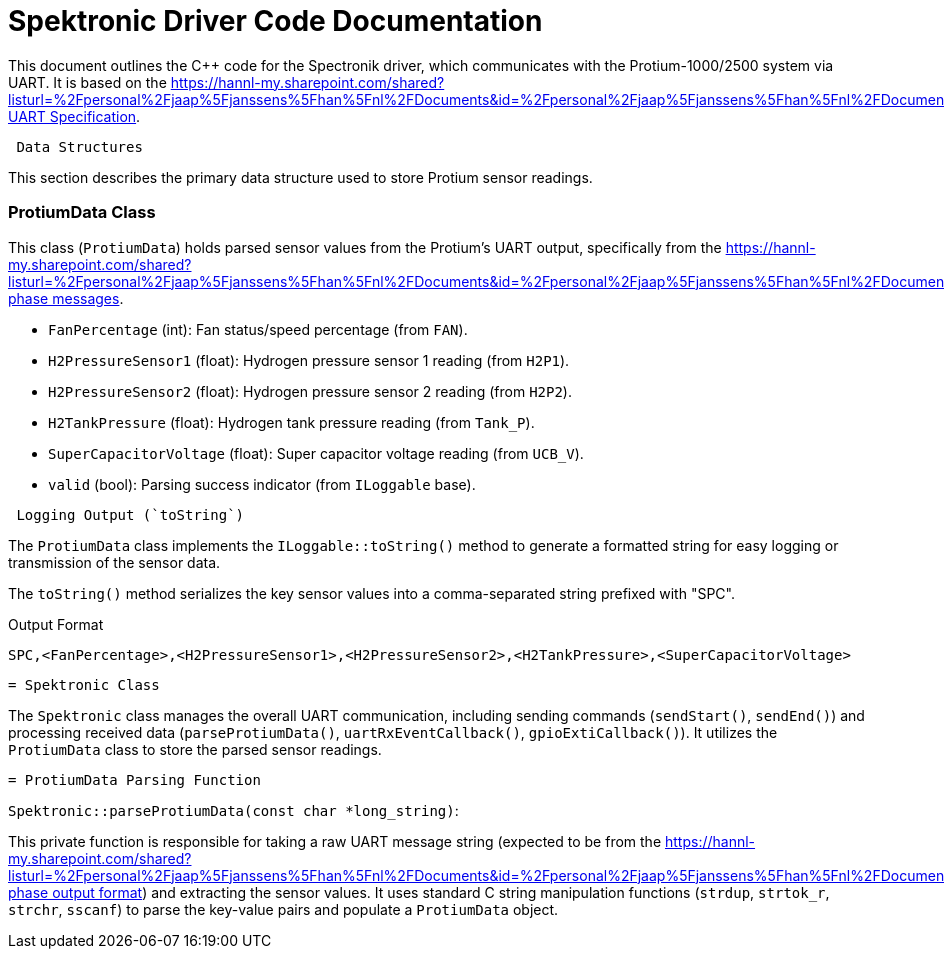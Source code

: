 [[spektronic_driver_code]]
= Spektronic Driver Code Documentation

This document outlines the C++ code for the Spectronik driver, which communicates with the Protium-1000/2500 system via UART. It is based on the link:[https://hannl-my.sharepoint.com/shared?listurl=%2Fpersonal%2Fjaap%5Fjanssens%5Fhan%5Fnl%2FDocuments&id=%2Fpersonal%2Fjaap%5Fjanssens%5Fhan%5Fnl%2FDocuments%2FHAN%20Hydromotive%2F2024%2D2025%2FPowertrain%2Ftelemetry%2Dunit%2FTelemetry%20unit%202024%2Fhardware%2Fdocumentation%2FProtium%201000%2D2500%20UART%20Specification%20%2D%2023%2E03%2E15%20%281%29%2Epdf&parent=%2Fpersonal%2Fjaap%5Fjanssens%5Fhan%5Fnl%2FDocuments%2FHAN%20Hydromotive%2F2024%2D2025%2FPowertrain%2Ftelemetry%2Dunit%2FTelemetry%20unit%202024%2Fhardware%2Fdocumentation](https://gitlab.com/hydromotive/2425-acquistionmodule-dev/-/wikis/notes/Spektronic/Driver)[Protium UART Specification].

-------------------------------------------------------------------------------
 Data Structures
-------------------------------------------------------------------------------

This section describes the primary data structure used to store Protium sensor readings.

=== ProtiumData Class

[[protium_data_class]]
This class (`ProtiumData`) holds parsed sensor values from the Protium's UART output, specifically from the link:[https://hannl-my.sharepoint.com/shared?listurl=%2Fpersonal%2Fjaap%5Fjanssens%5Fhan%5Fnl%2FDocuments&id=%2Fpersonal%2Fjaap%5Fjanssens%5Fhan%5Fnl%2FDocuments%2FHAN%20Hydromotive%2F2024%2D2025%2FPowertrain%2Ftelemetry%2Dunit%2FTelemetry%20unit%202024%2Fhardware%2Fdocumentation%2FProtium%201000%2D2500%20UART%20Specification%20%2D%23_running_phase&parent=%2Fpersonal%2Fjaap%5Fjanssens%5Fhan%5Fnl%2FDocuments%2FHAN%20Hydromotive%2F2024%2D2025%2FPowertrain%2Ftelemetry%2Dunit%2FTelemetry%20unit%202024%2Fhardware%2Fdocumentation](https://gitlab.com/hydromotive/2425-acquistionmodule-dev/-/wikis/notes/Spektronic/Driver)[running phase messages].

*   `FanPercentage` (int): Fan status/speed percentage (from `FAN`).
*   `H2PressureSensor1` (float): Hydrogen pressure sensor 1 reading (from `H2P1`).
*   `H2PressureSensor2` (float): Hydrogen pressure sensor 2 reading (from `H2P2`).
*   `H2TankPressure` (float): Hydrogen tank pressure reading (from `Tank_P`).
*   `SuperCapacitorVoltage` (float): Super capacitor voltage reading (from `UCB_V`).
*   `valid` (bool): Parsing success indicator (from `ILoggable` base).

-------------------------------------------------------------------------------
 Logging Output (`toString`)
-------------------------------------------------------------------------------

The `ProtiumData` class implements the `ILoggable::toString()` method to generate a formatted string for easy logging or transmission of the sensor data.

The `toString()` method serializes the key sensor values into a comma-separated string prefixed with "SPC".

.Output Format
....
SPC,<FanPercentage>,<H2PressureSensor1>,<H2PressureSensor2>,<H2TankPressure>,<SuperCapacitorVoltage>
....

-------------------------------------------------------------------------------
= Spektronic Class
-------------------------------------------------------------------------------

[[spektronic_class]]
The `Spektronic` class manages the overall UART communication, including sending commands (`sendStart()`, `sendEnd()`) and processing received data (`parseProtiumData()`, `uartRxEventCallback()`, `gpioExtiCallback()`). It utilizes the `ProtiumData` class to store the parsed sensor readings.

-------------------------------------------------------------------------------
= ProtiumData Parsing Function
-------------------------------------------------------------------------------

[[parse_protium_data]]
`Spektronic::parseProtiumData(const char *long_string)`:

This private function is responsible for taking a raw UART message string (expected to be from the link:[https://hannl-my.sharepoint.com/shared?listurl=%2Fpersonal%2Fjaap%5Fjanssens%5Fhan%5Fnl%2FDocuments&id=%2Fpersonal%2Fjaap%5Fjanssens%5Fhan%5Fnl%2FDocuments%2FHAN%20Hydromotive%2F2024%2D2025%2FPowertrain%2Ftelemetry%2Dunit%2FTelemetry%20unit%202024%2Fhardware%2Fdocumentation%2FProtium%201000%2D2500%20UART%20Specification%20%2D%23_running_phase&parent=%2Fpersonal%2Fjaap%5Fjanssens%5Fhan%5Fnl%2FDocuments%2FHAN%20Hydromotive%2F2024%2D2025%2FPowertrain%2Ftelemetry%2Dunit%2FTelemetry%20unit%202024%2Fhardware%2Fdocumentation](https://gitlab.com/hydromotive/2425-acquistionmodule-dev/-/wikis/notes/Spektronic/Driver)[running phase output format]) and extracting the sensor values. It uses standard C string manipulation functions (`strdup`, `strtok_r`, `strchr`, `sscanf`) to parse the key-value pairs and populate a `ProtiumData` object.